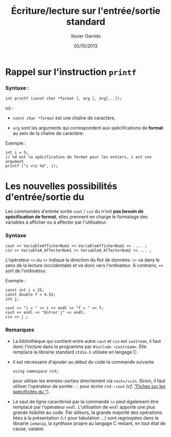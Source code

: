 #+TITLE:  Écriture/lecture sur l'entrée/sortie standard
#+AUTHOR: Xavier Garrido
#+DATE:   05/10/2013
#+OPTIONS: toc:nil ^:{}
#+LATEX_CLASS: lecture
#+LATEX_CLASS_OPTIONS: [10pt,a4paper,twoside,cpp_teaching_lectures]
#+LATEX_HEADER: \setcounter{chapter}{2}
#+LATEX_HEADER: \renewcommand{\chaptername}{annexe}

* Rappel sur l'instruction =printf=

*** Syntaxe :
#+BEGIN_SRC c++
  int printf (const char *format [, arg [, arg]...]);
#+END_SRC

où :

- =const char *format= est une chaîne de caractère,

- =arg= sont les arguments qui correspondent aux spécifications de
  *format* au sein de la chaîne de caractère.

Exemple :
#+BEGIN_SRC c++
  int i = 5;
  // %d est la spécification de format pour les entiers, i est son argument
  printf ("i =\n %d", i);
#+END_SRC


* Les nouvelles possibilités d'entrée/sortie du \Cpp

Les commandes d'entrée sortie =cout= / =cin= du \Cpp n'ont *pas besoin de
spécification de format*, elles prennent en charge le formatage des variables à
afficher ou à affecter par l'utilisateur.

*** Syntaxe

#+BEGIN_SRC c++
  cout << VariableAfficherNum1 << VariableAfficherNum2 <<  ... ;
  cin >> VariableA_AffecterNum1 >> VariableA_AffecterNum2 >> ... ;
#+END_SRC

L'opérateur =<<= ou =>>= indique la direction du flot de données: =>>= va dans
le sens de la lecture (occidentale) et va donc vers l'ordinateur. À contrario,
=<<= sort de l'ordinateur.

Exemple :
#+BEGIN_SRC c++
  const int i = 25;
  const double f = 4.52;
  int j;

  cout << "i = " << i << endl << "f = " << f;
  cout << endl << "Entrer j" << endl;
  cin >> j ;
#+END_SRC


*** Remarques

- La bibliothèque qui contient entre autre =cout= et =cin=
  est =iostream=, il faut donc l'inclure dans le programme par
  =#include <iostream>=. Elle remplace la librairie standard
  =stdio.h= utilisée en langage\nbsp{}C.

- Il est nécessaire d'ajouter au début du code la commande suivante
  #+BEGIN_SRC c++
    using namespace std;
  #+END_SRC
  pour utiliser les entrées-sorties directement via =cout=/=cin=. Sinon, il faut
  utiliser l'opérateur de portée =::= pour écrire =std::cout= (/cf./ [[file:lecture_specificite_c++.pdf]["Fiches sur
  les spécificités du \Cpp"]]).

- Le saut de ligne caractérisé par la commande =\n= peut également être remplacé
  par l'opérateur =endl=. L'utilisation de =endl= apporte une plus grande
  lisibilité au code. Par ailleurs, la grande majorité des opérations liées à la
  présentation (=\t= pour tabulation ...) sont regroupées dans la librairie
  =iomanip=, la synthaxe propre au langage C restant, en tout état de cause,
  valable.
